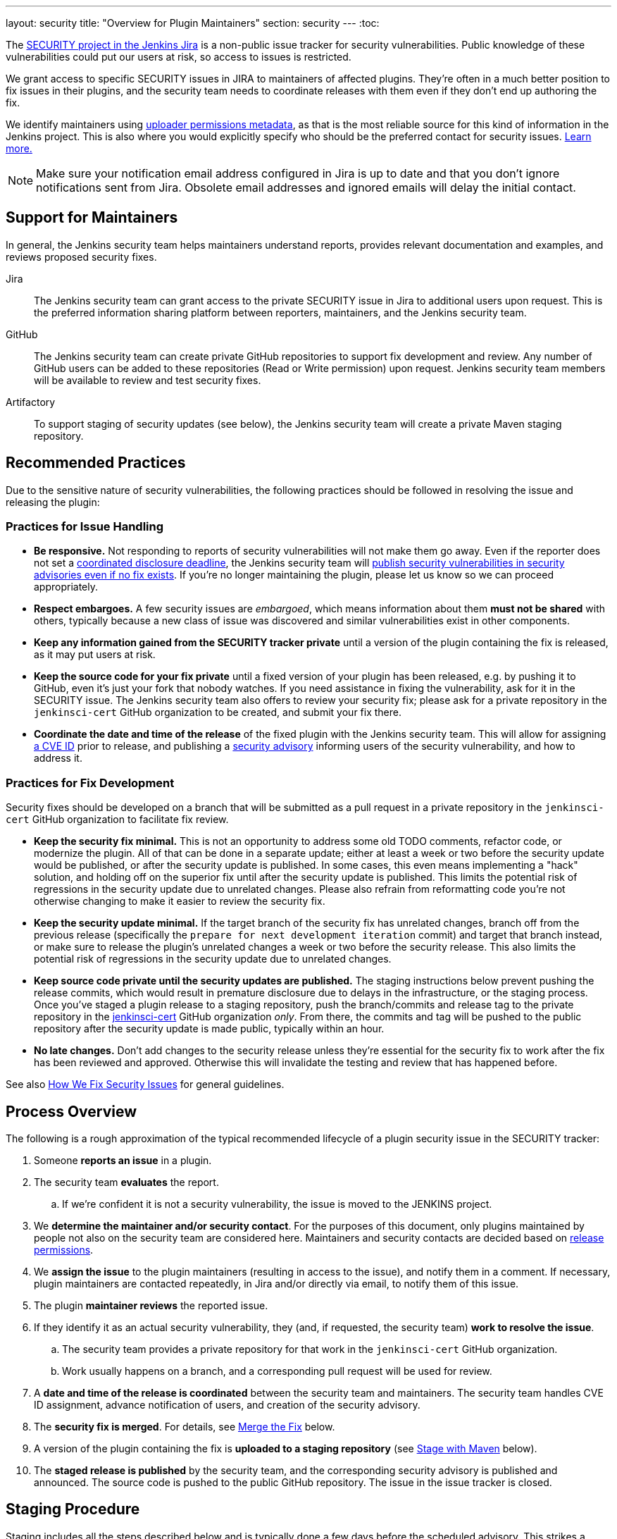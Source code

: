 ---
layout: security
title: "Overview for Plugin Maintainers"
section: security
---
:toc:


The https://issues.jenkins.io/browse/SECURITY[SECURITY project in the Jenkins Jira] is a non-public issue tracker for security vulnerabilities.
Public knowledge of these vulnerabilities could put our users at risk, so access to issues is restricted.

We grant access to specific SECURITY issues in JIRA to maintainers of affected plugins.
They're often in a much better position to fix issues in their plugins, and the security team needs to coordinate releases with them even if they don't end up authoring the fix.

We identify maintainers using https://github.com/jenkins-infra/repository-permissions-updater[uploader permissions metadata], as that is the most reliable source for this kind of information in the Jenkins project.
This is also where you would explicitly specify who should be the preferred contact for security issues.
https://github.com/jenkins-infra/repository-permissions-updater#managing-security-process[Learn more.]

[NOTE]
Make sure your notification email address configured in Jira is up to date and that you don't ignore notifications sent from Jira.
Obsolete email addresses and ignored emails will delay the initial contact.


== Support for Maintainers

In general, the Jenkins security team helps maintainers understand reports, provides relevant documentation and examples, and reviews proposed security fixes.

Jira::
The Jenkins security team can grant access to the private SECURITY issue in Jira to additional users upon request.
This is the preferred information sharing platform between reporters, maintainers, and the Jenkins security team.

GitHub::
The Jenkins security team can create private GitHub repositories to support fix development and review.
Any number of GitHub users can be added to these repositories (Read or Write permission) upon request.
Jenkins security team members will be available to review and test security fixes.

Artifactory::
To support staging of security updates (see below), the Jenkins security team will create a private Maven staging repository.


== Recommended Practices

Due to the sensitive nature of security vulnerabilities, the following practices should be followed in resolving the issue and releasing the plugin:


[[issue-handling]]
=== Practices for Issue Handling

* *Be responsive.*
  Not responding to reports of security vulnerabilities will not make them go away.
  Even if the reporter does not set a https://en.wikipedia.org/wiki/Full_disclosure_(computer_security)#Coordinated_vulnerability_disclosure[coordinated disclosure deadline], the Jenkins security team will link:/security/plugins[publish security vulnerabilities in security advisories even if no fix exists].
  If you're no longer maintaining the plugin, please let us know so we can proceed appropriately.
* *Respect embargoes.*
  A few security issues are _embargoed_, which means information about them *must not be shared* with others, typically because a new class of issue was discovered and similar vulnerabilities exist in other components.
* *Keep any information gained from the SECURITY tracker private* until a version of the plugin containing the fix is released, as it may put users at risk.
* *Keep the source code for your fix private* until a fixed version of your plugin has been released, e.g. by pushing it to GitHub, even it's just your fork that nobody watches.
  If you need assistance in fixing the vulnerability, ask for it in the SECURITY issue.
  The Jenkins security team also offers to review your security fix; please ask for a private repository in the `jenkinsci-cert` GitHub organization to be created, and submit your fix there.
* *Coordinate the date and time of the release* of the fixed plugin with the Jenkins security team.
  This will allow for assigning link:/security/cna[a CVE ID] prior to release, and publishing a link:/security/advisories/[security advisory] informing users of the security vulnerability, and how to address it.


[[fix-development]]
=== Practices for Fix Development

Security fixes should be developed on a branch that will be submitted as a pull request in a private repository in the `jenkinsci-cert` GitHub organization to facilitate fix review.

* *Keep the security fix minimal.*
  This is not an opportunity to address some old TODO comments, refactor code, or modernize the plugin.
  All of that can be done in a separate update; either at least a week or two before the security update would be published, or after the security update is published.
  In some cases, this even means implementing a "hack" solution, and holding off on the superior fix until after the security update is published.
  This limits the potential risk of regressions in the security update due to unrelated changes.
  Please also refrain from reformatting code you're not otherwise changing to make it easier to review the security fix.
* *Keep the security update minimal.*
  If the target branch of the security fix has unrelated changes, branch off from the previous release (specifically the `prepare for next development iteration` commit) and target that branch instead, or make sure to release the plugin's unrelated changes a week or two before the security release.
  This also limits the potential risk of regressions in the security update due to unrelated changes.
* *Keep source code private until the security updates are published.*
  The staging instructions below prevent pushing the release commits, which would result in premature disclosure due to delays in the infrastructure, or the staging process.
  Once you've staged a plugin release to a staging repository, push the branch/commits and release tag to the private repository in the https://github.com/jenkinsci-cert/[jenkinsci-cert] GitHub organization _only_.
  From there, the commits and tag will be pushed to the public repository after the security update is made public, typically within an hour.
* *No late changes.*
  Don't add changes to the security release unless they're essential for the security fix to work after the fix has been reviewed and approved.
  Otherwise this will invalidate the testing and review that has happened before.

See also link:/security/fixing[How We Fix Security Issues] for general guidelines.

== Process Overview

The following is a rough approximation of the typical recommended lifecycle of a plugin security issue in the SECURITY tracker:

. Someone *reports an issue* in a plugin.
. The security team *evaluates* the report.
.. If we're confident it is not a security vulnerability, the issue is moved to the JENKINS project.
. We *determine the maintainer and/or security contact*.
  For the purposes of this document, only plugins maintained by people not also on the security team are considered here.
  Maintainers and security contacts are decided based on https://github.com/jenkins-infra/repository-permissions-updater[release permissions].
. We *assign the issue* to the plugin maintainers (resulting in access to the issue), and notify them in a comment.
  If necessary, plugin maintainers are contacted repeatedly, in Jira and/or directly via email, to notify them of this issue.
. The plugin *maintainer reviews* the reported issue.
. If they identify it as an actual security vulnerability, they (and, if requested, the security team) *work to resolve the issue*.
.. The security team provides a private repository for that work in the `jenkinsci-cert` GitHub organization.
.. Work usually happens on a branch, and a corresponding pull request will be used for review.
. A *date and time of the release is coordinated* between the security team and maintainers.
  The security team handles CVE ID assignment, advance notification of users, and creation of the security advisory.
. The *security fix is merged*.
  For details, see link:#merging[Merge the Fix] below.
. A version of the plugin containing the fix is *uploaded to a staging repository* (see link:#upload[Stage with Maven] below).
. The *staged release is published* by the security team, and the corresponding security advisory is published and announced.
  The source code is pushed to the public GitHub repository.
  The issue in the issue tracker is closed.


// TODO == Deciding For or Against Staging


[[staging]]
== Staging Procedure

Staging includes all the steps described below and is typically done a few days before the scheduled advisory.
This strikes a balance between allowing the longest possible time for reviews and testing, while minimizing the risk of releases failing on the intended release date and acknowledging time constraints and different time zones of everyone involved.

[NOTE]
The Jenkins security team needs to prepare a Maven staging repository before security updates can be staged, so follow the instructions below only once you know the Maven repository to stage to.
Make sure to follow instructions provided by the Jenkins security team if they deviate from the instructions below.

[[merging]]
=== Merge the Fix

First, prepare the release branch:
If there are unrelated, unreleased changes on the default branch, create a new branch based on the previous release (specifically the `prepare for next development iteration` commit).

Next, use the Git command line to *squash-merge pull request branches* in the private jenkinsci-cert repository (`git merge --squash <BRANCH>`).

[NOTE]
Do *not* merge using the GitHub UI:
It would by default add a reference to the private PR (like `#1`), which is confusing (or at best useless) when seen in the public repository.

*As commit message, use just the ID* of the security issue (for example `[SECURITY-12345]`), without further details.
At this point, it may not be clear exactly how the fix will be announced and documented, and discrepancies between the commit message and security advisory would be confusing.
If you didn't develop the fix, make sure to credit the original author by adding `--author='Actual Author <author@example.org>'` to the `git commit` command.
To find out what name and email address to put there, see `git log <BRANCH>`.


[[upload]]
=== Stage with Maven

For Maven-based plugins, use the following command to stage the plugin release.
`REPONAME` is a placeholder for the name of the Maven staging repository that is provided by the Jenkins security team.

`mvn -DstagingRepository=maven.jenkins-ci.org::default::https://repo.jenkins-ci.org/REPONAME -DpushChanges=false -DlocalCheckout=true org.apache.maven.plugins:maven-release-plugin:2.5.3:prepare org.apache.maven.plugins:maven-release-plugin:2.5.3:stage`

WARNING: The staging repository name (`REPONAME`) is _never_ a GitHub URL or GitHub repository name.

*Always use `release:stage`* instead of `release:perform`.
While the latter also supports specifying a different repository, it's not a necessary parameter, so typos in the system property can result in accidental uploads to the public repository, disclosing any vulnerabilities early.


=== Push Commits and Tags

After uploading, push the release commits/branch(es) and tag(s) to the *private* GitHub repository in the `jenkinsci-cert` GitHub organization, but *NOT to the public* (`jenkinsci`) repository.
The Jenkins security team will typically push these tags and branches to the public repository after the security advisory has been published, or will comment on the private SECURITY issue asking the maintainer to do it otherwise.


=== Keep Documentation Private

Documentation (outside the plugin source code, e.g. in the Jenkins wiki or in GitHub releases metadata) should only be published once the security advisory has been published.

== Resources

* link:/doc/developer/security/[Security Chapter in the Jenkins Developer Documentation]
** link:/doc/developer/security/secrets/[Storing Secrets]
** link:/doc/developer/security/form-validation/[Form Validation] (permission checks and CSRF protection)
** link:/doc/developer/security/xss-prevention/[Preventing Cross-Site Scripting in Jelly views]
